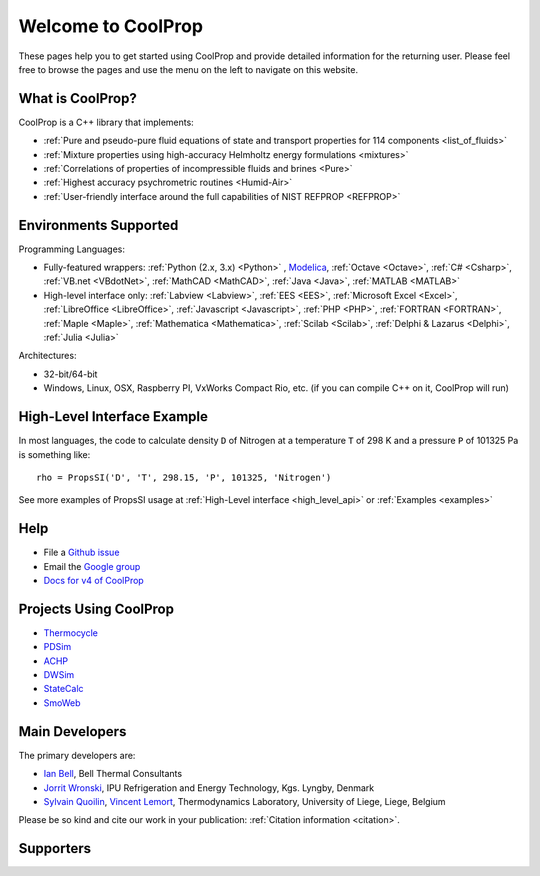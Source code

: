 
*******************
Welcome to CoolProp
*******************

These pages help you to get started using CoolProp and provide detailed information for the
returning user. Please feel free to browse the pages and use the menu on the left to navigate
on this website.

What is CoolProp?
-----------------

CoolProp is a C++ library that implements:

- :ref:`Pure and pseudo-pure fluid equations of state and transport properties for 114 components <list_of_fluids>`
- :ref:`Mixture properties using high-accuracy Helmholtz energy formulations <mixtures>`
- :ref:`Correlations of properties of incompressible fluids and brines <Pure>`
- :ref:`Highest accuracy psychrometric routines <Humid-Air>`
- :ref:`User-friendly interface around the full capabilities of NIST REFPROP <REFPROP>`

Environments Supported
----------------------

Programming Languages:

- Fully-featured wrappers: :ref:`Python (2.x, 3.x) <Python>` , `Modelica <https://github.com/modelica/ExternalMedia>`_, :ref:`Octave <Octave>`, :ref:`C# <Csharp>`, :ref:`VB.net <VBdotNet>`, :ref:`MathCAD <MathCAD>`, :ref:`Java <Java>`, :ref:`MATLAB <MATLAB>`
- High-level interface only: :ref:`Labview <Labview>`, :ref:`EES <EES>`, :ref:`Microsoft Excel <Excel>`, :ref:`LibreOffice <LibreOffice>`, :ref:`Javascript <Javascript>`, :ref:`PHP <PHP>`, :ref:`FORTRAN <FORTRAN>`, :ref:`Maple <Maple>`, :ref:`Mathematica <Mathematica>`, :ref:`Scilab <Scilab>`, :ref:`Delphi & Lazarus <Delphi>`, :ref:`Julia <Julia>`

Architectures:

- 32-bit/64-bit
- Windows, Linux, OSX, Raspberry PI, VxWorks Compact Rio, etc. (if you can compile C++ on it, CoolProp will run)


High-Level Interface Example
----------------------------

In most languages, the code to calculate density ``D`` of Nitrogen at a temperature ``T`` of 298 K and a pressure ``P`` of 101325 Pa is something like::

    rho = PropsSI('D', 'T', 298.15, 'P', 101325, 'Nitrogen')

See more examples of PropsSI usage at :ref:`High-Level interface <high_level_api>` or :ref:`Examples <examples>`


Help
----

- File a `Github issue <https://github.com/CoolProp/CoolProp/issues>`_
- Email the `Google group <https://groups.google.com/d/forum/coolprop-users>`_
- `Docs for v4 of CoolProp <http://www.coolprop.org/v4/>`_


Projects Using CoolProp
-----------------------------------

- `Thermocycle <http://www.thermocycle.net/>`_
- `PDSim <http://pdsim.sourceforge.net/>`_
- `ACHP <http://achp.sourceforge.net/>`_
- `DWSim <http://sourceforge.net/projects/dwsim/>`_
- `StateCalc <https://itunes.apple.com/us/app/statecalc/id891848148?ls=1&mt=8>`_
- `SmoWeb <http://platform.sysmoltd.com>`_

Main Developers
---------------

The primary developers are:

- `Ian Bell <mailto:ian.h.bell@gmail.com>`_, Bell Thermal Consultants
- `Jorrit Wronski <mailto:jowr@ipu.dk>`_, IPU Refrigeration and Energy Technology, Kgs. Lyngby, Denmark
- `Sylvain Quoilin <mailto:squoilin@ulg.ac.be>`_, `Vincent Lemort <mailto:vincent.lemort@ulg.ac.be>`_, Thermodynamics Laboratory, University of Liege, Liege, Belgium

Please be so kind and cite our work in your publication: :ref:`Citation information <citation>`.

Supporters
----------

\ 

.. image:: _static/logo_labothap.png
   :height: 100px
   :alt: labothap
   :target: http://www.labothap.ulg.ac.be/

.. image:: _static/logo_ORCNext.jpg
   :height: 100px
   :alt: ORCNext
   :target: http://www.orcnext.be/

\

.. image:: _static/logo_herrick.png
   :height: 100px
   :alt: Herrick
   :target: https://engineering.purdue.edu/Herrick/index.html

.. image:: _static/logo_maplesoft.png
   :height: 100px
   :alt: Maple
   :target: http://www.maplesoft.com

\

.. image:: _static/logo_dtu_mekanik.png
   :height: 50px
   :alt: DTU Mechanical Engineering - Section for Thermal Energy
   :target: http://www.mek.dtu.dk/english/Sections/TES

.. image:: _static/logo_ipu.png
   :height: 50px
   :alt: IPU Refrigeration and Energy Technology
   :target: http://www.ipu.dk